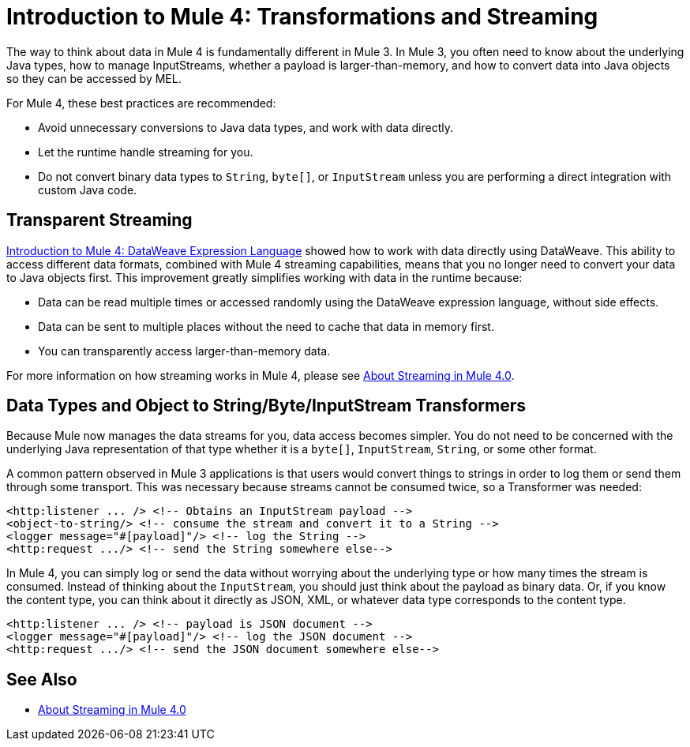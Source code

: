 = Introduction to Mule 4: Transformations and Streaming

The way to think about data in Mule 4 is fundamentally different in Mule 3. In Mule 3, you
often need to know about the underlying Java types, how to manage InputStreams, whether
a payload is larger-than-memory, and how to convert data into Java objects so they can be accessed by MEL.

For Mule 4, these best practices are recommended:

* Avoid unnecessary conversions to Java data types, and work with data directly.
* Let the runtime handle streaming for you.
* Do not convert binary data types to `String`, `byte[]`, or `InputStream` unless you are performing a direct integration with custom Java code.

== Transparent Streaming

link:intro-expressions[Introduction to Mule 4: DataWeave Expression Language] showed how to work with data directly using DataWeave. This ability to access different data formats, combined with Mule 4 streaming capabilities, means that you no longer need to convert your data to Java objects first. This improvement greatly simplifies working with data in the runtime because:

* Data can be read multiple times or accessed randomly using the DataWeave expression language, without side effects.
* Data can be sent to multiple places without the need to cache that data in memory first.
* You can transparently access larger-than-memory data.

For more information on how streaming works in Mule 4, please see  link:streaming-about[About Streaming in Mule 4.0].

== Data Types and Object to String/Byte/InputStream Transformers

Because Mule now manages the data streams for you, data access becomes simpler. You do not need to be concerned with the underlying Java representation of that type whether it is a `byte[]`, `InputStream`, `String`, or some other format.

A common pattern observed in Mule 3 applications is that users would convert things to strings in order to log them or send them through some transport. This was necessary because streams cannot be consumed twice, so a Transformer was needed:

[source,xml,linenums]
----
<http:listener ... /> <!-- Obtains an InputStream payload -->
<object-to-string/> <!-- consume the stream and convert it to a String -->
<logger message="#[payload]"/> <!-- log the String -->
<http:request .../> <!-- send the String somewhere else-->
----

In Mule 4, you can simply log or send the data without worrying about the underlying type or how many times the stream is consumed. Instead of thinking about the `InputStream`, you should just think about the payload as binary data. Or, if you know the content type, you can think about it directly as JSON, XML,
or whatever data type corresponds to the content type.

[source,xml,linenums]
----
<http:listener ... /> <!-- payload is JSON document -->
<logger message="#[payload]"/> <!-- log the JSON document -->
<http:request .../> <!-- send the JSON document somewhere else-->
----

== See Also

* link:streaming-about[About Streaming in Mule 4.0]
